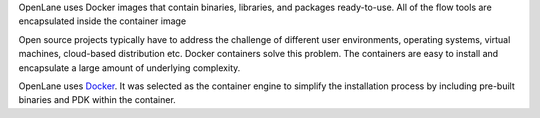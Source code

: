 OpenLane uses Docker images that contain binaries,
libraries, and packages ready-to-use.
All of the flow tools are encapsulated inside the container image

Open source projects typically have to address the challenge of different user environments,
operating systems, virtual machines, cloud-based distribution etc.
Docker containers solve this problem.
The containers are easy to install and encapsulate a large amount of underlying complexity.

OpenLane uses `Docker <https://en.wikipedia.org/wiki/Docker_(software)>`_.
It was selected as the container engine to simplify the installation process
by including pre-built binaries and PDK within the container.

